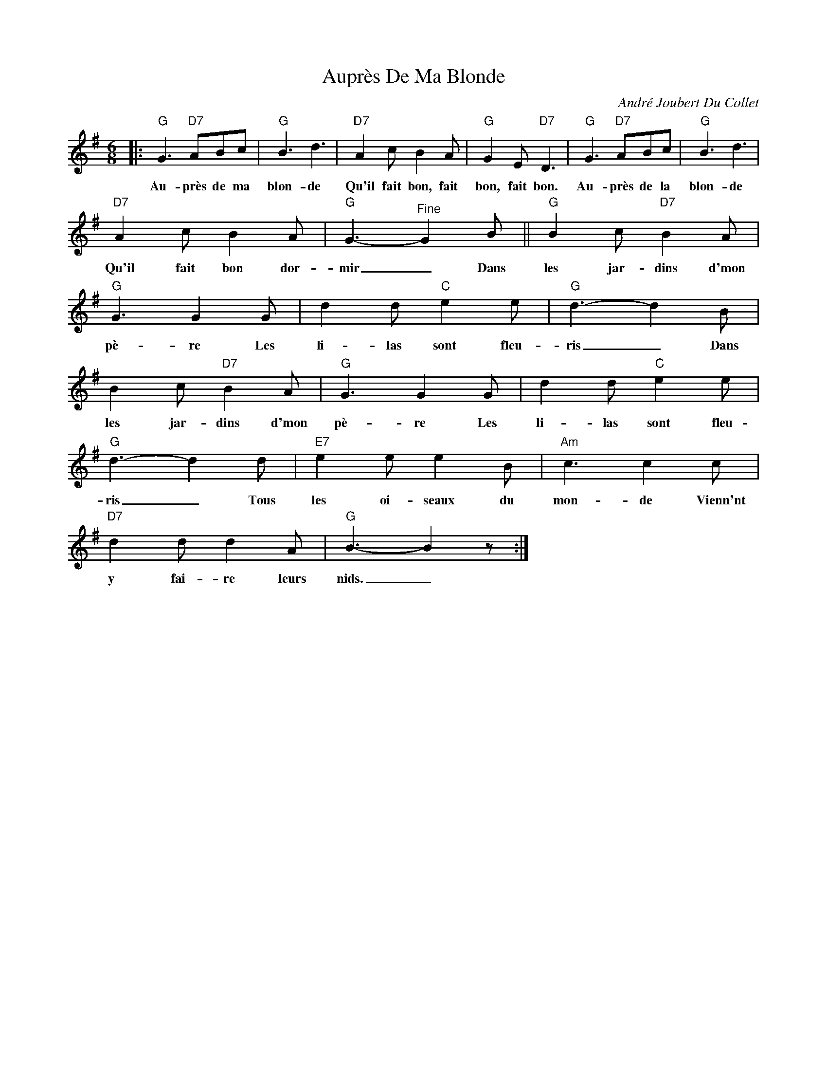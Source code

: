 X:1
T:Auprès De Ma Blonde
C:André Joubert Du Collet
Z:Public Domain
L:1/8
M:6/8
K:G
V:1 treble 
%%MIDI program 40
V:1
|:"G" G3"D7" ABc |"G" B3 d3 |"D7" A2 c B2 A |"G" G2 E"D7" D3 |"G" G3"D7" ABc |"G" B3 d3 | %6
w: Au- près de ma|blon- de|Qu'il fait bon, fait|bon, fait bon.|Au- près de la|blon- de|
"D7" A2 c B2 A |"G" G3-"^Fine" G2 B ||"G" B2 c"D7" B2 A |"G" G3 G2 G | d2 d"C" e2 e |"G" d3- d2 B | %12
w: Qu'il fait bon dor-|mir _ Dans|les jar- dins d'mon|pè- re Les|li- las sont fleu-|ris _ Dans|
 B2 c"D7" B2 A |"G" G3 G2 G | d2 d"C" e2 e |"G" d3- d2 d |"E7" e2 e e2 B |"Am" c3 c2 c | %18
w: les jar- dins d'mon|pè- re Les|li- las sont fleu-|ris _ Tous|les oi- seaux du|mon- de Vienn'nt|
"D7" d2 d d2 A |"G" B3- B2 z :| %20
w: y fai- re leurs|nids. _|

